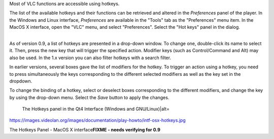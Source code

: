 Most of VLC functions are accessible using hotkeys.

The list of the available hotkeys and their functions can be retrieved and altered in the *Preferences* panel of the player. In the Windows and Linux interface, *Preferences* are available in the "Tools" tab as the "Preferences" menu item. In the MacOS X interface, open the "VLC" menu, and select "Preferences". Select the "Hot keys" panel in the dialog.

| 
| As of version 0.9, a list of hotkeys are presented in a drop-down window. To change one, double-click its name to select it. Then, press the new key that will trigger the specified action. Modifier keys (such as Control/Command and Alt) may also be used. In the 1.x version you can also filter hotkeys with a search filter.

In earlier versions, several boxes gave the list of modifiers for the hotkey. To trigger an action using a hotkey, you need to press simultaneously the keys corresponding to the different selected modifiers as well as the key set in the dropdown.

To change the binding of a hotkey, select or deselect boxes corresponding to the different modifiers, and change the key by using the drop-down menu. Select the *Save* button to apply the changes.

.. figure:: Configure_Hotkeys.PNG
   :alt: The Hotkeys panel in the Qt4 Interface (Windows and GNU/Linux)|alt=
   :width: 512px

   The Hotkeys panel in the Qt4 Interface (Windows and GNU/Linux)|alt=

https://images.videolan.org/images/documentation/play-howto/intf-osx-hotkeys.jpg

The Hotkeys Panel - MacOS X interface\ **FIXME - needs verifying for 0.9**

.. raw:: mediawiki

   {{Documentation}}
